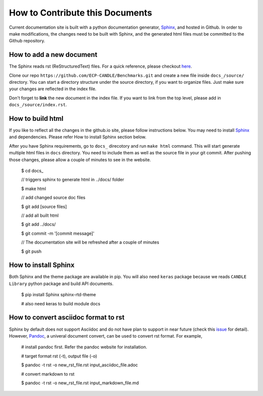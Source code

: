 How to Contribute this Documents
=================================
Current documentation site is built with a python documentation generator, Sphinx_, and hosted in Github.
In order to make modifications, the changes need to be built with Sphinx, and the generated html files must be
committed to the Github repository.


How to add a new document
--------------------------
The Sphinx reads rst (ReStructuredText) files. For a quick reference, please checkout `here <http://docutils.sourceforge.net/docs/user/rst/quickref.html>`_.

Clone our repo ``https://github.com/ECP-CANDLE/Benchmarks.git`` and create a new file inside ``docs_/source/`` directory.
You can start a directory structure under the source directory, if you want to organize files. Just make sure your changes are reflected in the index file.

Don't forget to **link** the new document in the index file. If you want to link from the top level, please add in ``docs_/source/index.rst``.


How to build html
------------------
If you like to reflect all the changes in the github.io site, please follow instructions below. You may need to
install Sphinx_ and dependencies. Please refer How to install Sphinx section below.

After you have Sphinx requirements, go to ``docs_`` direcotory and run ``make html`` command.
This will start generate multiple html files in ``docs`` directory. You need to include them as well as the source file
in your git commit. After pushing those changes, please allow a couple of minutes to see in the website.

..

  $ cd docs\_

  // triggers sphinx to generate html in ../docs/ folder

  $ make html

  // add changed source doc files

  $ git add [source files]

  // add all built html

  $ git add ../docs/

  $ git commit -m '[commit message]'

  // The documentation site will be refreshed after a couple of minutes

  $ git push

..


How to install Sphinx
----------------------
Both Sphinx and the theme package are available in pip.
You will also need ``keras`` package because we reads ``CANDLE Library`` python package and build API documents.

..

  $ pip install Sphinx sphinx-rtd-theme

  # also need keras to build module docs

..


How to convert asciidoc format to rst
--------------------------------------
Sphinx by default does not support Asciidoc and do not have plan to support in near future (check this issue_ for detail).
However, Pandoc_, a univeral document convert, can be used to convert rst format. For example,

..

  # install pandoc first. Refer the pandoc website for installation.

  # target format rst (-t), output file (-o)

  $ pandoc -t rst -o new_rst_file.rst input_asciidoc_file.adoc

  # convert markdown to rst

  $ pandoc -t rst -o new_rst_file.rst input_markdown_file.md

..


.. _issue: https://github.com/rtfd/readthedocs.org/issues/17
.. _Pandoc: https://pandoc.org/
.. _Sphinx: http://www.sphinx-doc.org/en/master/
